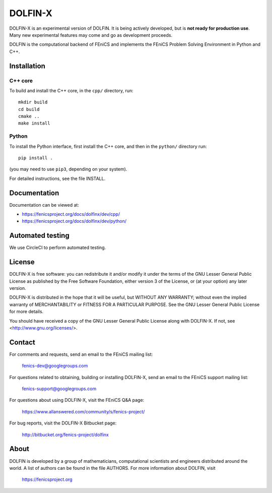 ========
DOLFIN-X
========

DOLFIN-X is an experimental version of DOLFIN. It is being actively
developed, but is **not ready for production use**. Many new
experimental features may come and go as development proceeds.

DOLFIN is the computational backend of FEniCS and implements the
FEniCS Problem Solving Environment in Python and C++.


Installation
============

C++ core
--------

To build and install the C++ core, in the ``cpp/`` directory, run::

  mkdir build
  cd build
  cmake ..
  make install

Python
------

To install the Python interface, first install the C++ core, and then
in the ``python/`` directory run::

  pip install .

(you may need to use ``pip3``, depending on your system).

For detailed instructions, see the file INSTALL.


Documentation
=============

Documentation can be viewed at:

- https://fenicsproject.org/docs/dolfinx/dev/cpp/
- https://fenicsproject.org/docs/dolfinx/dev/python/


Automated testing
=================

We use CircleCI to perform automated testing.

.. image:: https://circleci.com/bb/fenics-project/dolfinx.svg?style=svg
    :target: https://circleci.com/bb/fenics-project/dolfinx


License
=======

DOLFIN-X is free software: you can redistribute it and/or modify it
under the terms of the GNU Lesser General Public License as published
by the Free Software Foundation, either version 3 of the License, or
(at your option) any later version.

DOLFIN-X is distributed in the hope that it will be useful, but
WITHOUT ANY WARRANTY; without even the implied warranty of
MERCHANTABILITY or FITNESS FOR A PARTICULAR PURPOSE. See the GNU
Lesser General Public License for more details.

You should have received a copy of the GNU Lesser General Public
License along with DOLFIN-X. If not, see
<http://www.gnu.org/licenses/>.


Contact
=======

For comments and requests, send an email to the FEniCS mailing list:

  fenics-dev@googlegroups.com

For questions related to obtaining, building or installing DOLFIN-X,
send an email to the FEniCS support mailing list:

  fenics-support@googlegroups.com

For questions about using DOLFIN-X, visit the FEniCS Q&A page:

  https://www.allanswered.com/community/s/fenics-project/

For bug reports, visit the DOLFIN-X Bitbucket page:

  http://bitbucket.org/fenics-project/dolfinx


About
=====

DOLFIN is developed by a group of mathematicians, computational
scientists and engineers distributed around the world. A list of
authors can be found in the file AUTHORS. For more information about
DOLFIN, visit

  https://fenicsproject.org
